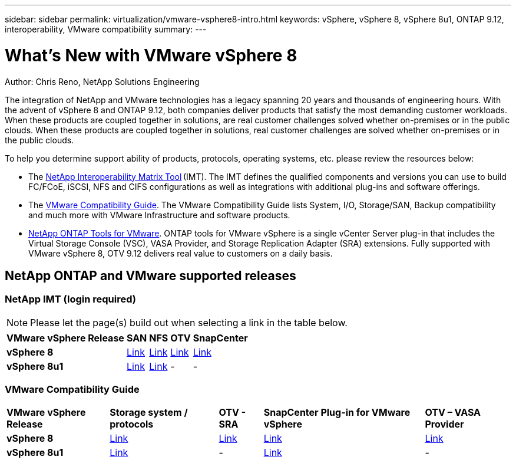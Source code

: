 ---
sidebar: sidebar
permalink: virtualization/vmware-vsphere8-intro.html
keywords: vSphere, vSphere 8, vSphere 8u1, ONTAP 9.12, interoperability, VMware compatibility
summary: 
---

= What’s New with VMware vSphere 8
:hardbreaks:
:nofooter:
:icons: font
:linkattrs:
:imagesdir: ./../media/

[.lead]
Author: Chris Reno, NetApp Solutions Engineering

The integration of NetApp and VMware technologies has a legacy spanning 20 years and thousands of engineering hours. With the advent of vSphere 8 and ONTAP 9.12, both companies deliver products that satisfy the most demanding customer workloads.  When these products are coupled together in solutions, are real customer challenges solved whether on-premises or in the public clouds. When these products are coupled together in solutions, real customer challenges are solved whether on-premises or in the public clouds.  

To help you determine support ability of products, protocols, operating systems, etc. please review the resources below: 

* The https://mysupport.netapp.com/matrix/#welcome[NetApp Interoperability Matrix Tool] (IMT). The IMT defines the qualified components and versions you can use to build FC/FCoE, iSCSI, NFS and CIFS configurations as well as integrations with additional plug-ins and software offerings. 

* The https://www.vmware.com/resources/compatibility/search.php?deviceCategory=san&details=1&partner=64&isSVA=0&page=1&display_interval=10&sortColumn=Partner&sortOrder=Asc[VMware Compatibility Guide]. The VMware Compatibility Guide lists System, I/O, Storage/SAN, Backup compatibility and much more with VMware Infrastructure and software products. 

* https://www.netapp.com/support-and-training/documentation/ontap-tools-for-vmware-vsphere-documentation/"[NetApp ONTAP Tools for VMware]. ONTAP tools for VMware vSphere is a single vCenter Server plug-in that includes the Virtual Storage Console (VSC), VASA Provider, and Storage Replication Adapter (SRA) extensions. Fully supported with VMware vSphere 8, OTV 9.12 delivers real value to customers on a daily basis.  

 
== NetApp ONTAP and VMware supported releases

=== NetApp IMT (login required)

NOTE: Please let the page(s) build out when selecting a link in the table below.

[%autowidth.stretch]
|===
^| *VMware vSphere Release* ^| *SAN* ^| *NFS* ^| *OTV* ^| *SnapCenter*
.^| *vSphere 8*
.^| https://imt.netapp.com/matrix/imt.jsp?components=105985;&solution=1&isHWU&src=IMT[Link]
.^| https://imt.netapp.com/matrix/imt.jsp?components=105985;&solution=976&isHWU&src=IMT[Link]
.^| https://imt.netapp.com/matrix/imt.jsp?components=105986;&solution=1777&isHWU&src=IMT[Link]
.^| https://imt.netapp.com/matrix/imt.jsp?components=105985;&solution=1517&isHWU&src=IMT[Link]
//
.^| *vSphere 8u1*
.^| https://imt.netapp.com/matrix/imt.jsp?components=110521;&solution=1&isHWU&src=IMT[Link]
.^| https://imt.netapp.com/matrix/imt.jsp?components=110521;&solution=976&isHWU&src=IMT[Link]
.^| -
.^| -
|===

=== VMware Compatibility Guide

[%autowidth.stretch]
|===
^| *VMware vSphere Release* ^| *Storage system / protocols* ^| *OTV - SRA* ^| *SnapCenter Plug-in for VMware vSphere* ^| *OTV – VASA Provider*
.^| *vSphere 8*
.^| https://www.vmware.com/resources/compatibility/search.php?deviceCategory=san&details=1&partner=64&releases=589&FirmwareVersion=ONTAP%209.0,ONTAP%209.1,ONTAP%209.10.1,ONTAP%209.11.1,ONTAP%209.12.1,ONTAP%209.2,ONTAP%209.3,ONTAP%209.4,ONTAP%209.5,ONTAP%209.6,ONTAP%209.7,ONTAP%209.8,ONTAP%209.9,ONTAP%209.9.1%20P3,ONTAP%209.%6012.1&isSVA=0&page=1&display_interval=10&sortColumn=Partner&sortOrder=Asc[Link]
.^| https://www.vmware.com/resources/compatibility/search.php?deviceCategory=sra&details=1&partner=64&sraName=587&page=1&display_interval=10&sortColumn=Partner&sortOrder=Asc[Link]
.^| https://www.vmware.com/resources/compatibility/detail.php?deviceCategory=wcp&productid=55380&vcl=true[Link]
.^| https://www.vmware.com/resources/compatibility/search.php?deviceCategory=vvols&details=1&partner=64&releases=589&page=1&display_interval=10&sortColumn=Partner&sortOrder=Asc[Link]
//
.^| *vSphere 8u1*
.^| https://www.vmware.com/resources/compatibility/search.php?deviceCategory=san&details=1&partner=64&releases=652&FirmwareVersion=ONTAP%209.0,ONTAP%209.1,ONTAP%209.10.1,ONTAP%209.11.1,ONTAP%209.12.1,ONTAP%209.2,ONTAP%209.3,ONTAP%209.4,ONTAP%209.5,ONTAP%209.6,ONTAP%209.7,ONTAP%209.8,ONTAP%209.9,ONTAP%209.9.1%20P3,ONTAP%209.%6012.1&isSVA=0&page=1&display_interval=10&sortColumn=Partner&sortOrder=Asc[Link]
.^| -
.^| https://www.vmware.com/resources/compatibility/detail.php?deviceCategory=wcp&productid=55380&vcl=true[Link]
.^| -
|===